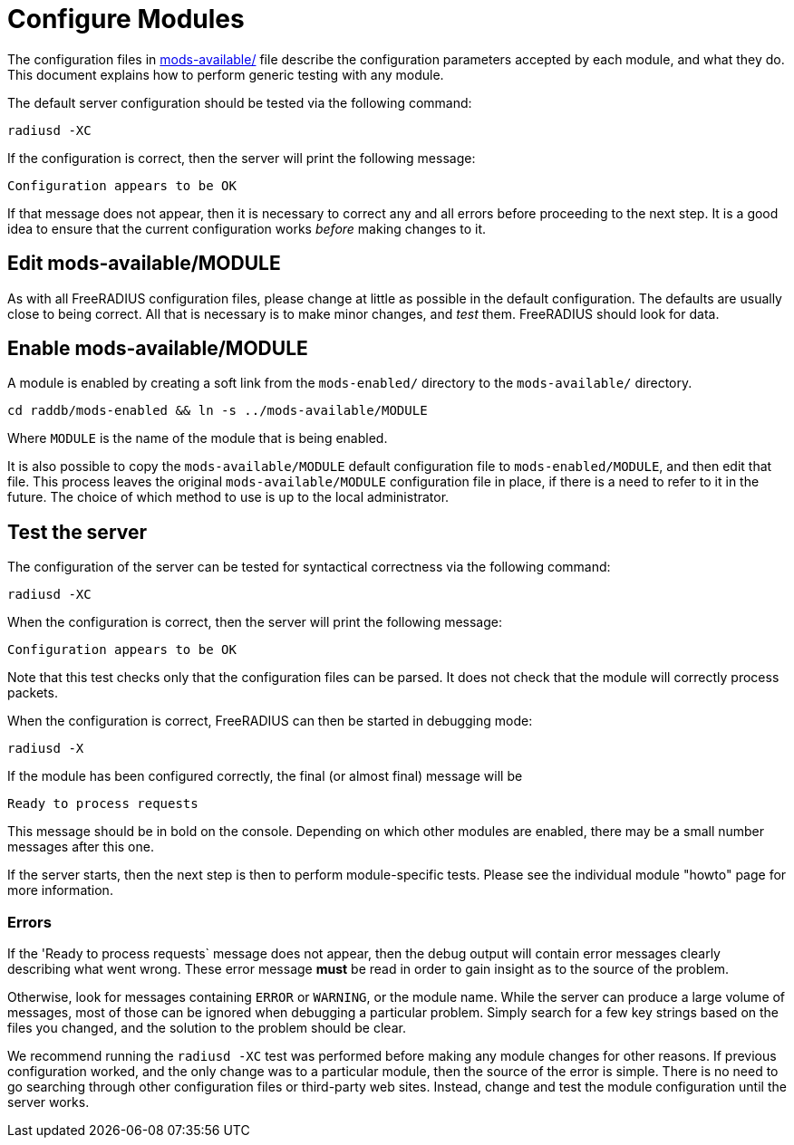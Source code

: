 = Configure Modules

The configuration files in
xref:reference:raddb/mods-available/index.adoc[mods-available/] file describe
the configuration parameters accepted by each module, and what they
do.  This document explains how to perform generic testing with any
module.

The default server configuration should be tested via the following command:

[source,shell]
----
radiusd -XC
----

If the configuration is correct, then the server will print the
following message:

[source,log]
----
Configuration appears to be OK
----

If that message does not appear, then it is necessary to correct any
and all errors before proceeding to the next step.  It is a good idea
to ensure that the current configuration works _before_ making changes
to it.

== Edit mods-available/MODULE

As with all FreeRADIUS configuration files, please change at little as
possible in the default configuration.  The defaults are usually close
to being correct.  All that is necessary is to make minor changes, and
_test_ them.  FreeRADIUS should look for data.

== Enable mods-available/MODULE

A module is enabled by creating a soft link from the `mods-enabled/`
directory to the `mods-available/` directory.

[source,shell]
----
cd raddb/mods-enabled && ln -s ../mods-available/MODULE
----

Where `MODULE` is the name of the module that is being enabled.

It is also possible to copy the `mods-available/MODULE` default
configuration file to `mods-enabled/MODULE`, and then edit that file.
This process leaves the original `mods-available/MODULE` configuration
file in place, if there is a need to refer to it in the future.  The
choice of which method to use is up to the local administrator.

== Test the server

The configuration of the server can be tested for syntactical
correctness via the following command:

[source,shell]
----
radiusd -XC
----

When the configuration is correct, then the server will print the
following message:

[source,log]
----
Configuration appears to be OK
----

Note that this test checks only that the configuration files can be
parsed.  It does not check that the module will correctly process packets.

When the configuration is correct, FreeRADIUS can then be started in debugging mode:

[source,shell]
----
radiusd -X
----

If the module has been configured correctly, the final (or almost
final) message will be

[source,log]
----
Ready to process requests
----

This message should be in bold on the console.  Depending on which
other modules are enabled, there may be a small number messages after
this one.

If the server starts, then the next step is then to perform
module-specific tests.  Please see the individual module "howto" page
for more information.

=== Errors

If the 'Ready to process requests` message does not appear, then the
debug output will contain error messages clearly describing what went
wrong.  These error message *must* be read in order to gain insight as
to the source of the problem.

Otherwise, look for messages containing `ERROR` or `WARNING`, or
the module name.  While the server can produce a large volume of
messages, most of those can be ignored when debugging a particular
problem.  Simply search for a few key strings based on the files you
changed, and the solution to the problem should be clear.

We recommend running the `radiusd -XC` test was performed before
making any module changes for other reasons.  If previous
configuration worked, and the only change was to a particular module,
then the source of the error is simple.  There is no need to go
searching through other configuration files or third-party web sites.
Instead, change and test the module configuration until the server
works.

// Copyright (C) 2025 Network RADIUS SAS.  Licenced under CC-by-NC 4.0.
// This documentation was developed by Network RADIUS SAS.
